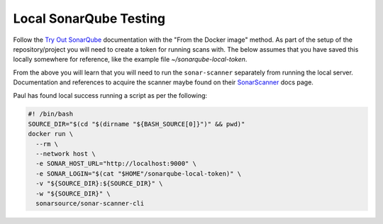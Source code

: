 Local SonarQube Testing
=======================
Follow the `Try Out SonarQube`_ documentation with the "From the Docker
image" method.
As part of the setup of the repository/project you will need to create a token
for running scans with.
The below assumes that you have saved this locally somewhere for reference,
like the example file `~/sonarqube-local-token`.

From the above you will learn that you will need to run the ``sonar-scanner``
separately from running the local server.
Documentation and references to acquire the scanner maybe found on their
`SonarScanner`_ docs page.

Paul has found local success running a script as per the following:

.. code-block:: bash

    #! /bin/bash
    SOURCE_DIR="$(cd "$(dirname "${BASH_SOURCE[0]}")" && pwd)"
    docker run \
      --rm \
      --network host \
      -e SONAR_HOST_URL="http://localhost:9000" \
      -e SONAR_LOGIN="$(cat "$HOME"/sonarqube-local-token)" \
      -v "${SOURCE_DIR}:${SOURCE_DIR}" \
      -w "${SOURCE_DIR}" \
      sonarsource/sonar-scanner-cli



.. _Try Out SonarQube: https://docs.sonarqube.org/latest/setup/get-started-2-minutes/
.. _SonarScanner: https://docs.sonarqube.org/latest/analysis/scan/sonarscanner/
